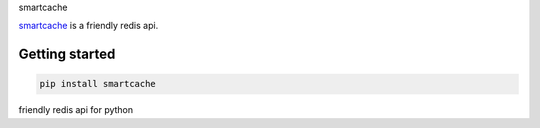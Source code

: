 smartcache

.. image:: https://travis-ci.org/wecatch/smartcache.svg?branch=master
    :alt: Build Status
    :target: https://travis-ci.org/wecatch/smartcache


`smartcache <http://github.com/wecatch/smartcache>`_ is a friendly redis api.



Getting started
----------------

.. code-block:: bash

    pip install smartcache

friendly redis api for python
